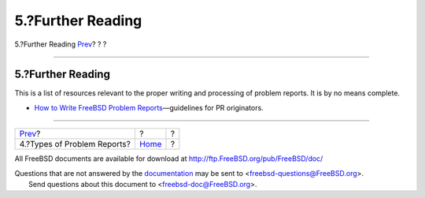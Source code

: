 ==================
5.?Further Reading
==================

.. raw:: html

   <div class="navheader">

5.?Further Reading
`Prev <pr-types.html>`__?
?
?

--------------

.. raw:: html

   </div>

.. raw:: html

   <div class="section">

.. raw:: html

   <div class="titlepage" xmlns="">

.. raw:: html

   <div>

.. raw:: html

   <div>

5.?Further Reading
------------------

.. raw:: html

   </div>

.. raw:: html

   </div>

.. raw:: html

   </div>

This is a list of resources relevant to the proper writing and
processing of problem reports. It is by no means complete.

.. raw:: html

   <div class="itemizedlist">

-  `How to Write FreeBSD Problem
   Reports <../../../../doc/en_US.ISO8859-1/articles/problem-reports/article.html>`__—guidelines
   for PR originators.

.. raw:: html

   </div>

.. raw:: html

   </div>

.. raw:: html

   <div class="navfooter">

--------------

+--------------------------------+-------------------------+-----+
| `Prev <pr-types.html>`__?      | ?                       | ?   |
+--------------------------------+-------------------------+-----+
| 4.?Types of Problem Reports?   | `Home <index.html>`__   | ?   |
+--------------------------------+-------------------------+-----+

.. raw:: html

   </div>

All FreeBSD documents are available for download at
http://ftp.FreeBSD.org/pub/FreeBSD/doc/

| Questions that are not answered by the
  `documentation <http://www.FreeBSD.org/docs.html>`__ may be sent to
  <freebsd-questions@FreeBSD.org\ >.
|  Send questions about this document to <freebsd-doc@FreeBSD.org\ >.
